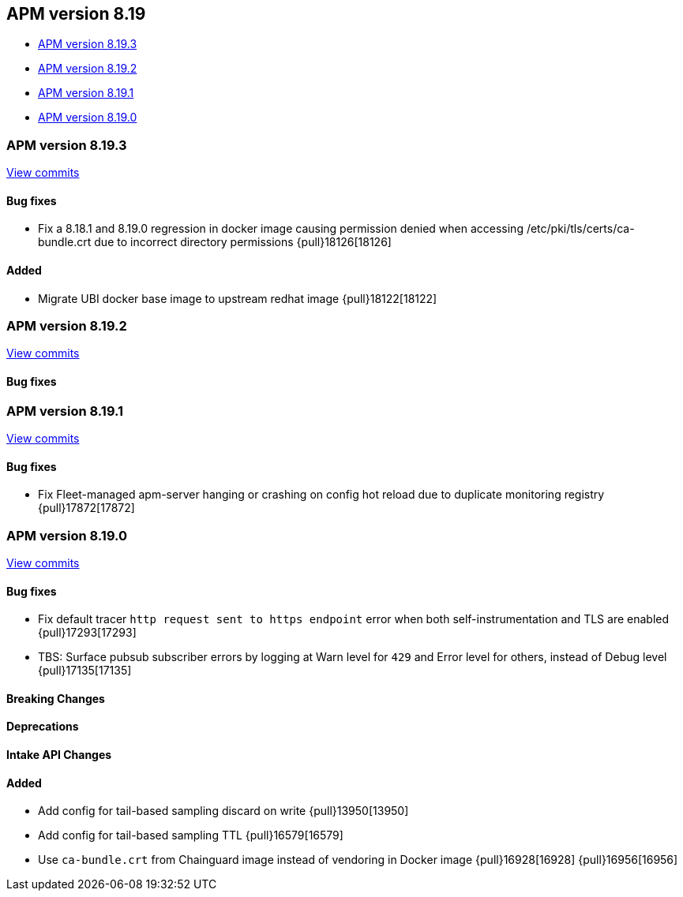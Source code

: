 [[apm-release-notes-8.19]]
== APM version 8.19
* <<apm-release-notes-8.19.3>>
* <<apm-release-notes-8.19.2>>
* <<apm-release-notes-8.19.1>>
* <<apm-release-notes-8.19.0>>

[float]
[[apm-release-notes-8.19.3]]
=== APM version 8.19.3

https://github.com/elastic/apm-server/compare/v8.19.2\...v8.19.3[View commits]

[float]
==== Bug fixes

- Fix a 8.18.1 and 8.19.0 regression in docker image causing permission denied when accessing /etc/pki/tls/certs/ca-bundle.crt due to incorrect directory permissions {pull}18126[18126]

[float]
==== Added

- Migrate UBI docker base image to upstream redhat image {pull}18122[18122]

[float]
[[apm-release-notes-8.19.2]]
=== APM version 8.19.2

https://github.com/elastic/apm-server/compare/v8.19.1\...v8.19.2[View commits]

[float]
==== Bug fixes

[float]
[[apm-release-notes-8.19.1]]
=== APM version 8.19.1

https://github.com/elastic/apm-server/compare/v8.19.0\...v8.19.1[View commits]

[float]
==== Bug fixes

- Fix Fleet-managed apm-server hanging or crashing on config hot reload due to duplicate monitoring registry {pull}17872[17872]

[float]
[[apm-release-notes-8.19.0]]
=== APM version 8.19.0

https://github.com/elastic/apm-server/compare/v8.18.1\...v8.19.0[View commits]

[float]
==== Bug fixes

- Fix default tracer `http request sent to https endpoint` error when both self-instrumentation and TLS are enabled {pull}17293[17293]
- TBS: Surface pubsub subscriber errors by logging at Warn level for `429` and Error level for others, instead of Debug level {pull}17135[17135]

[float]
==== Breaking Changes

[float]
==== Deprecations

[float]
==== Intake API Changes

[float]
==== Added

- Add config for tail-based sampling discard on write {pull}13950[13950]
- Add config for tail-based sampling TTL {pull}16579[16579]
- Use `ca-bundle.crt` from Chainguard image instead of vendoring in Docker image {pull}16928[16928] {pull}16956[16956]
